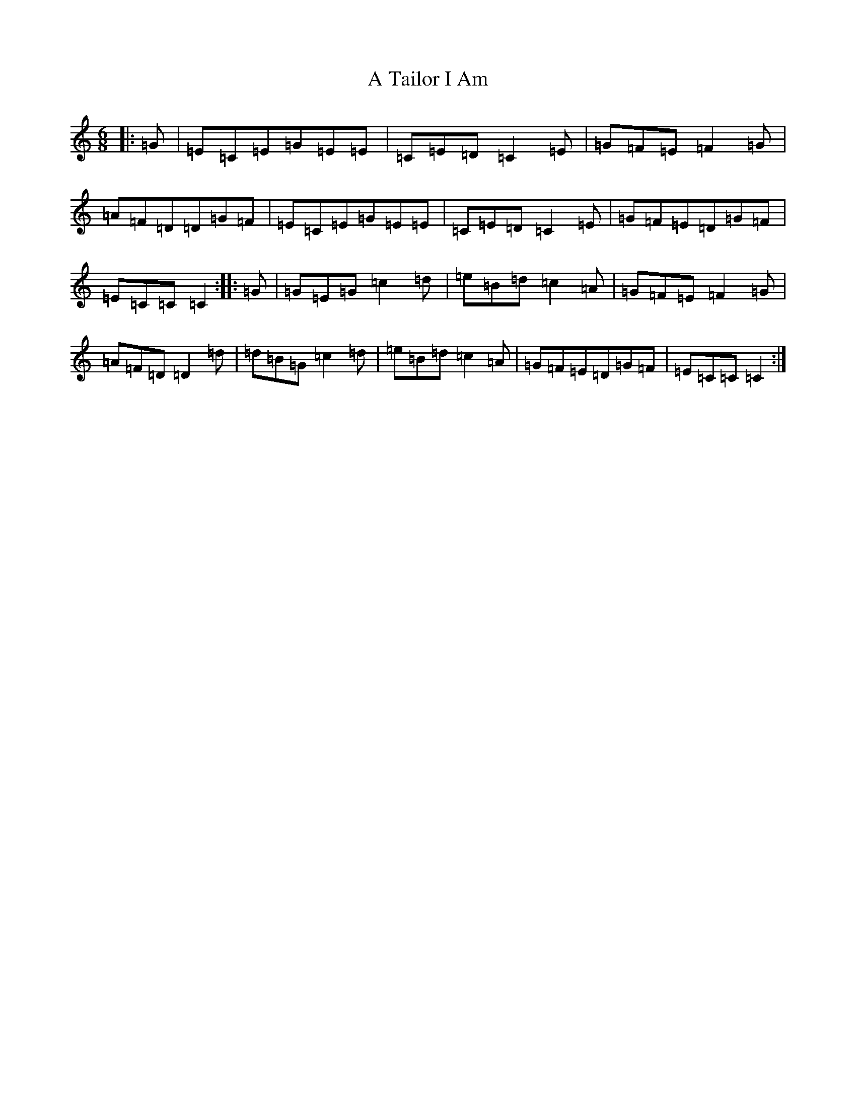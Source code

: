 X: 174
T: A Tailor I Am
S: https://thesession.org/tunes/10361#setting10361
Z: G Major
R: jig
M:6/8
L:1/8
K: C Major
|:=G|=E=C=E=G=E=E|=C=E=D=C2=E|=G=F=E=F2=G|=A=F=D=D=G=F|=E=C=E=G=E=E|=C=E=D=C2=E|=G=F=E=D=G=F|=E=C=C=C2:||:=G|=G=E=G=c2=d|=e=B=d=c2=A|=G=F=E=F2=G|=A=F=D=D2=d|=d=B=G=c2=d|=e=B=d=c2=A|=G=F=E=D=G=F|=E=C=C=C2:|